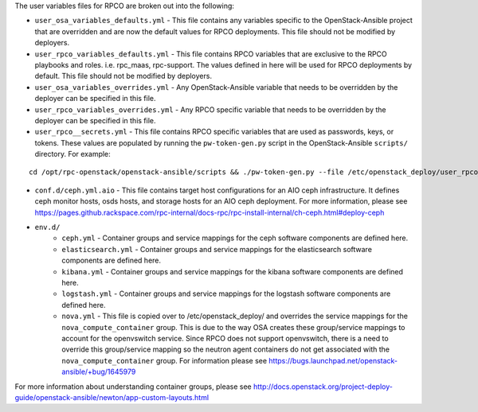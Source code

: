 The user variables files for RPCO are broken out into the following:

-  ``user_osa_variables_defaults.yml`` - This file contains any
   variables specific to the OpenStack-Ansible project that are
   overridden and are now the default values for RPCO deployments.
   This file should not be modified by deployers.

-  ``user_rpco_variables_defaults.yml`` - This file contains RPCO
   variables that are exclusive to the RPCO playbooks and roles. i.e.
   rpc\_maas, rpc-support. The values defined in here will be used for
   RPCO deployments by default. This file should not be modified by
   deployers.

-  ``user_osa_variables_overrides.yml`` - Any OpenStack-Ansible variable
   that needs to be overridden by the deployer can be specified in this
   file.

-  ``user_rpco_variables_overrides.yml`` - Any RPCO specific variable
   that needs to be overridden by the deployer can be specified in this
   file.

-  ``user_rpco__secrets.yml`` - This file contains RPCO specific
   variables that are used as passwords, keys, or tokens. These values
   are populated by running the ``pw-token-gen.py`` script in the
   OpenStack-Ansible ``scripts/`` directory. For example:

::

    cd /opt/rpc-openstack/openstack-ansible/scripts && ./pw-token-gen.py --file /etc/openstack_deploy/user_rpco_secrets.yml

-  ``conf.d/ceph.yml.aio`` - This file contains target host
   configurations for an AIO ceph infrastructure. It defines ceph
   monitor hosts, osds hosts, and storage hosts for an AIO ceph
   deployment. For more information, please see
   https://pages.github.rackspace.com/rpc-internal/docs-rpc/rpc-install-internal/ch-ceph.html#deploy-ceph

-  ``env.d/``
    -  ``ceph.yml`` - Container groups and service mappings for the ceph software components are defined here.
    -  ``elasticsearch.yml`` - Container groups and service mappings for the elasticsearch software components are defined here.
    -  ``kibana.yml`` - Container groups and service mappings for the kibana software components are defined here.
    -  ``logstash.yml`` - Container groups and service mappings for the logstash software components are defined here.
    -  ``nova.yml`` - This file is copied over to /etc/openstack\_deploy/ and overrides the service mappings for the ``nova_compute_container`` group. This is due to the way OSA creates these group/service mappings to account for the openvswitch service. Since RPCO does not support openvswitch, there is a need to override this group/service mapping so the neutron agent containers do not get associated with the ``nova_compute_container`` group. For information please see https://bugs.launchpad.net/openstack-ansible/+bug/1645979

For more information about understanding container groups, please see
http://docs.openstack.org/project-deploy-guide/openstack-ansible/newton/app-custom-layouts.html
